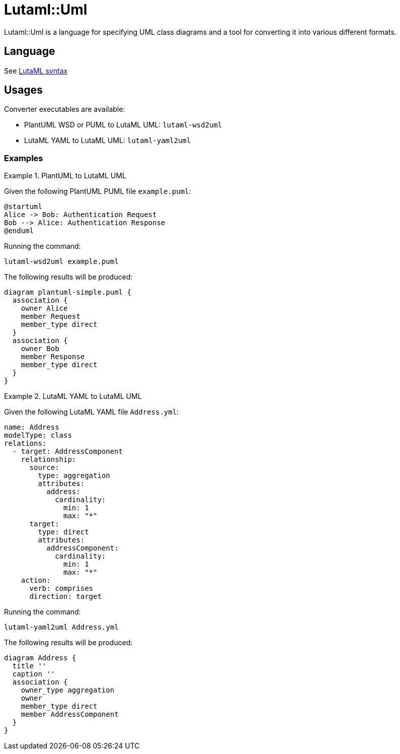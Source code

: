 = Lutaml::Uml

Lutaml::Uml is a language for specifying UML class diagrams and a tool for
converting it into various different formats.

== Language

See link:lutaml_syntax.adoc[LutaML syntax]

== Usages

Converter executables are available:

* PlantUML WSD or PUML to LutaML UML: `lutaml-wsd2uml`
* LutaML YAML to LutaML UML: `lutaml-yaml2uml`

=== Examples

.PlantUML to LutaML UML
[example]
====

Given the following PlantUML PUML file `example.puml`:

[source,plantuml]
----
@startuml
Alice -> Bob: Authentication Request
Bob --> Alice: Authentication Response
@enduml
----

Running the command:

```
lutaml-wsd2uml example.puml
```

The following results will be produced:

[source,lutaml]
----
diagram plantuml-simple.puml {
  association {
    owner Alice
    member Request
    member_type direct
  }
  association {
    owner Bob
    member Response
    member_type direct
  }
}
----
====

.LutaML YAML to LutaML UML
[example]
====

Given the following LutaML YAML file `Address.yml`:

[source,yaml]
----
name: Address
modelType: class
relations:
  - target: AddressComponent
    relationship:
      source:
        type: aggregation
        attributes:
          address:
            cardinality:
              min: 1
              max: "*"
      target:
        type: direct
        attributes:
          addressComponent:
            cardinality:
              min: 1
              max: "*"
    action:
      verb: comprises
      direction: target
----

Running the command:

```
lutaml-yaml2uml Address.yml
```

The following results will be produced:

[source,lutaml]
----
diagram Address {
  title ''
  caption ''
  association {
    owner_type aggregation
    owner 
    member_type direct
    member AddressComponent
  }
}
----
====

